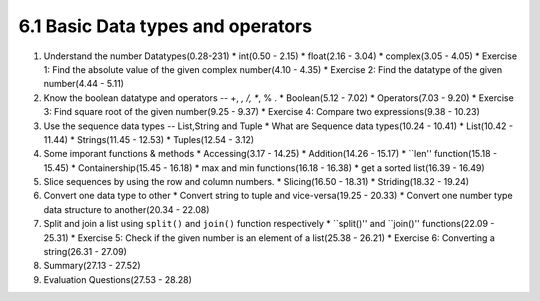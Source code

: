 
6.1 Basic Data types and operators
==================================

1. Understand the number Datatypes(0.28-231)
   * int(0.50 - 2.15)
   * float(2.16 - 3.04)
   * complex(3.05 - 4.05)
   * Exercise 1: Find the absolute value of the given complex number(4.10 - 4.35)
   * Exercise 2: Find the datatype of the given number(4.44 - 5.11)
   

#. Know the boolean datatype and operators -- +, *, /, **, % .
   * Boolean(5.12 - 7.02)
   * Operators(7.03 - 9.20)
   * Exercise 3: Find square root of the given number(9.25 - 9.37)
   * Exercise 4: Compare two expressions(9.38 - 10.23)


#. Use the sequence data types -- List,String and Tuple
   * What are Sequence data types(10.24 - 10.41)
   * List(10.42 - 11.44)
   * Strings(11.45 - 12.53)
   * Tuples(12.54 - 3.12)

#. Some imporant functions & methods
   * Accessing(3.17 - 14.25)
   * Addition(14.26 - 15.17)
   * ``len'' function(15.18 - 15.45)
   * Containership(15.45 - 16.18)
   * max and min functions(16.18 - 16.38)
   * get a sorted list(16.39 - 16.49)

#. Slice sequences by using the row and column numbers.
   * Slicing(16.50 - 18.31)
   * Striding(18.32 - 19.24)

#. Convert one data type to other
   * Convert string to tuple and vice-versa(19.25 - 20.33)
   * Convert one number type data structure to another(20.34 - 22.08)
  
#. Split and join a list using ``split()`` and ``join()`` function respectively
   * ``split()'' and ``join()'' functions(22.09 - 25.31)
   * Exercise 5: Check if the given number is an element of a list(25.38 - 26.21)
   * Exercise 6: Converting a string(26.31 - 27.09)

#. Summary(27.13 - 27.52)

#. Evaluation Questions(27.53 - 28.28)



